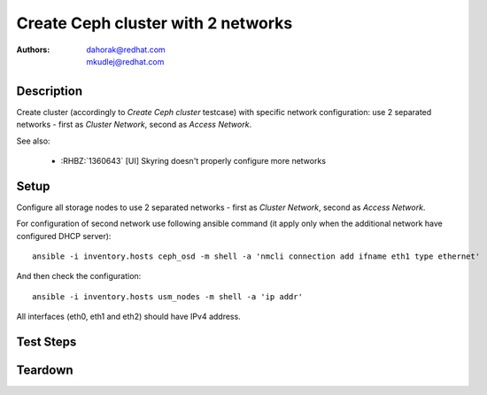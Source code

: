 Create Ceph cluster with 2 networks
************************************

:authors:
          - dahorak@redhat.com
          - mkudlej@redhat.com

Description
===========

Create cluster (accordingly to *Create Ceph cluster* testcase) with specific network configuration:
use 2 separated networks - first as *Cluster Network*, second as *Access Network*.

See also:

    - :RHBZ:`1360643` [UI] Skyring doesn't properly configure more networks

Setup
=====

Configure all storage nodes to use 2 separated networks - first as *Cluster Network*, second as *Access Network*.

For configuration of second network use following ansible command (it apply only when the additional network have configured DHCP server):
::

    ansible -i inventory.hosts ceph_osd -m shell -a 'nmcli connection add ifname eth1 type ethernet'

And then check the configuration:
::

    ansible -i inventory.hosts usm_nodes -m shell -a 'ip addr'

All interfaces (eth0, eth1 and eth2) should have IPv4 address.

Test Steps
==========

.. test_step:: 1

    Follow test steps from *Create Ceph cluster* testcase and chose one network as *Cluster Network* and second as *Access Network*.

.. test_result:: 1

    Follow test results from *Create Ceph cluster* testcase.
    
.. test_step:: 2

    Check ``/etc/ceph/<CLUSTERNAME>.conf`` configuratin file on all Ceph nodes.

.. test_result:: 2

    Check, that *Cluster Network* (``cluster_network``) and *Access Network* (``public_network``) is properly configured.

Teardown
========

